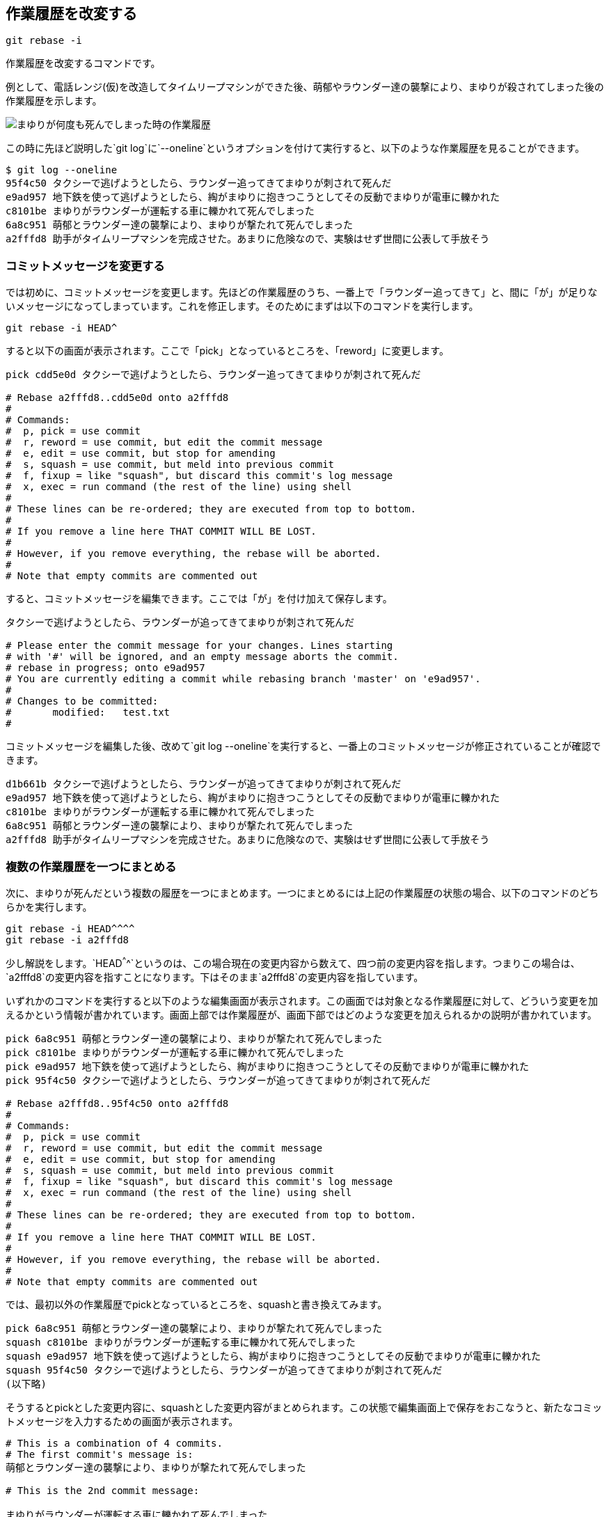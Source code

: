[[git-rebase]]

== 作業履歴を改変する

```
git rebase -i
```

作業履歴を改変するコマンドです。

例として、電話レンジ(仮)を改造してタイムリープマシンができた後、萌郁やラウンダー達の襲撃により、まゆりが殺されてしまった後の作業履歴を示します。

image::img/git-rebase-before.png[まゆりが何度も死んでしまった時の作業履歴]

この時に先ほど説明した`git log`に`--oneline`というオプションを付けて実行すると、以下のような作業履歴を見ることができます。

```
$ git log --oneline
95f4c50 タクシーで逃げようとしたら、ラウンダー追ってきてまゆりが刺されて死んだ
e9ad957 地下鉄を使って逃げようとしたら、綯がまゆりに抱きつこうとしてその反動でまゆりが電車に轢かれた
c8101be まゆりがラウンダーが運転する車に轢かれて死んでしまった
6a8c951 萌郁とラウンダー達の襲撃により、まゆりが撃たれて死んでしまった
a2fffd8 助手がタイムリープマシンを完成させた。あまりに危険なので、実験はせず世間に公表して手放そう
```

=== コミットメッセージを変更する

では初めに、コミットメッセージを変更します。先ほどの作業履歴のうち、一番上で「ラウンダー追ってきて」と、間に「が」が足りないメッセージになってしまっています。これを修正します。そのためにまずは以下のコマンドを実行します。

```
git rebase -i HEAD^
```

すると以下の画面が表示されます。ここで「pick」となっているところを、「reword」に変更します。

```
pick cdd5e0d タクシーで逃げようとしたら、ラウンダー追ってきてまゆりが刺されて死んだ

# Rebase a2fffd8..cdd5e0d onto a2fffd8
#
# Commands:
#  p, pick = use commit
#  r, reword = use commit, but edit the commit message
#  e, edit = use commit, but stop for amending
#  s, squash = use commit, but meld into previous commit
#  f, fixup = like "squash", but discard this commit's log message
#  x, exec = run command (the rest of the line) using shell
#
# These lines can be re-ordered; they are executed from top to bottom.
#
# If you remove a line here THAT COMMIT WILL BE LOST.
#
# However, if you remove everything, the rebase will be aborted.
#
# Note that empty commits are commented out
```

すると、コミットメッセージを編集できます。ここでは「が」を付け加えて保存します。

```
タクシーで逃げようとしたら、ラウンダーが追ってきてまゆりが刺されて死んだ

# Please enter the commit message for your changes. Lines starting
# with '#' will be ignored, and an empty message aborts the commit.
# rebase in progress; onto e9ad957
# You are currently editing a commit while rebasing branch 'master' on 'e9ad957'.
#
# Changes to be committed:
#       modified:   test.txt
#
```

コミットメッセージを編集した後、改めて`git log --oneline`を実行すると、一番上のコミットメッセージが修正されていることが確認できます。

```
d1b661b タクシーで逃げようとしたら、ラウンダーが追ってきてまゆりが刺されて死んだ
e9ad957 地下鉄を使って逃げようとしたら、綯がまゆりに抱きつこうとしてその反動でまゆりが電車に轢かれた
c8101be まゆりがラウンダーが運転する車に轢かれて死んでしまった
6a8c951 萌郁とラウンダー達の襲撃により、まゆりが撃たれて死んでしまった
a2fffd8 助手がタイムリープマシンを完成させた。あまりに危険なので、実験はせず世間に公表して手放そう
```

=== 複数の作業履歴を一つにまとめる

次に、まゆりが死んだという複数の履歴を一つにまとめます。一つにまとめるには上記の作業履歴の状態の場合、以下のコマンドのどちらかを実行します。

```
git rebase -i HEAD^^^^
git rebase -i a2fffd8
```

少し解説をします。`HEAD^^^^`というのは、この場合現在の変更内容から数えて、四つ前の変更内容を指します。つまりこの場合は、`a2fffd8`の変更内容を指すことになります。下はそのまま`a2fffd8`の変更内容を指しています。

いずれかのコマンドを実行すると以下のような編集画面が表示されます。この画面では対象となる作業履歴に対して、どういう変更を加えるかという情報が書かれています。画面上部では作業履歴が、画面下部ではどのような変更を加えられるかの説明が書かれています。

```
pick 6a8c951 萌郁とラウンダー達の襲撃により、まゆりが撃たれて死んでしまった
pick c8101be まゆりがラウンダーが運転する車に轢かれて死んでしまった
pick e9ad957 地下鉄を使って逃げようとしたら、綯がまゆりに抱きつこうとしてその反動でまゆりが電車に轢かれた
pick 95f4c50 タクシーで逃げようとしたら、ラウンダーが追ってきてまゆりが刺されて死んだ

# Rebase a2fffd8..95f4c50 onto a2fffd8
#
# Commands:
#  p, pick = use commit
#  r, reword = use commit, but edit the commit message
#  e, edit = use commit, but stop for amending
#  s, squash = use commit, but meld into previous commit
#  f, fixup = like "squash", but discard this commit's log message
#  x, exec = run command (the rest of the line) using shell
#
# These lines can be re-ordered; they are executed from top to bottom.
#
# If you remove a line here THAT COMMIT WILL BE LOST.
#
# However, if you remove everything, the rebase will be aborted.
#
# Note that empty commits are commented out
```

では、最初以外の作業履歴でpickとなっているところを、squashと書き換えてみます。

```
pick 6a8c951 萌郁とラウンダー達の襲撃により、まゆりが撃たれて死んでしまった
squash c8101be まゆりがラウンダーが運転する車に轢かれて死んでしまった
squash e9ad957 地下鉄を使って逃げようとしたら、綯がまゆりに抱きつこうとしてその反動でまゆりが電車に轢かれた
squash 95f4c50 タクシーで逃げようとしたら、ラウンダーが追ってきてまゆりが刺されて死んだ
(以下略)
```

そうするとpickとした変更内容に、squashとした変更内容がまとめられます。この状態で編集画面上で保存をおこなうと、新たなコミットメッセージを入力するための画面が表示されます。

```
# This is a combination of 4 commits.
# The first commit's message is:
萌郁とラウンダー達の襲撃により、まゆりが撃たれて死んでしまった

# This is the 2nd commit message:

まゆりがラウンダーが運転する車に轢かれて死んでしまった

# This is the 3rd commit message:

地下鉄を使って逃げようとしたら、綯がまゆりに抱きつこうとしてその反動でまゆりが電車に轢かれた

# This is the 4th commit message:

タクシーで逃げようとしたら、ラウンダーが追ってきてまゆりが刺されて死んだ

# Please enter the commit message for your changes. Lines starting
# with '#' will be ignored, and an empty message aborts the commit.
# rebase in progress; onto a2fffd8
# You are currently editing a commit while rebasing branch 'master' on 'a2fffd8'.
#
# Changes to be committed:
#       modified:   test.txt
#
```

このように、最初は各作業ごとのコミットメッセージが表示されていますが、今回はこれらを使わず新しいコミットメッセージを入力します。

```
萌郁やラウンダー達の手によりまゆりが死んでしまった

# Please enter the commit message for your changes. Lines starting
# with '#' will be ignored, and an empty message aborts the commit.
# rebase in progress; onto a2fffd8
# You are currently editing a commit while rebasing branch 'master' on 'a2fffd8'.
#
# Changes to be committed:
#       modified:   test.txt
#
```

これにより、改めて`git log`で作業履歴を表示すると、以下のように表示されると思います。

```
commit cdd5e0d0b86e16d08f51a57f19e035ba4f43cd59
Author: Kyouma Hououin <sg-epk@jtk93.x29.jp>
Date:   Fri Aug 13 19:46:00 2010 +0900

    萌郁やラウンダー達の手によりまゆりが死んでしまった

commit a2fffd83ac8265b52668694bc9669e8f2bf099b2
Author: Kyouma Hououin <sg-epk@jtk93.x29.jp>
Date:   Fri Aug 13 14:00:00 2010 +0900

    助手がタイムリープマシンを完成させた。あまりに危険なので、実験はせず世間に公表して手放そう
```

図にすると以下のようになります。作業履歴をまとめる前に比べ、かなり簡素になっていることが分かります。

image::img/git-rebase-after.png[作業履歴をまとめた後の作業履歴]
